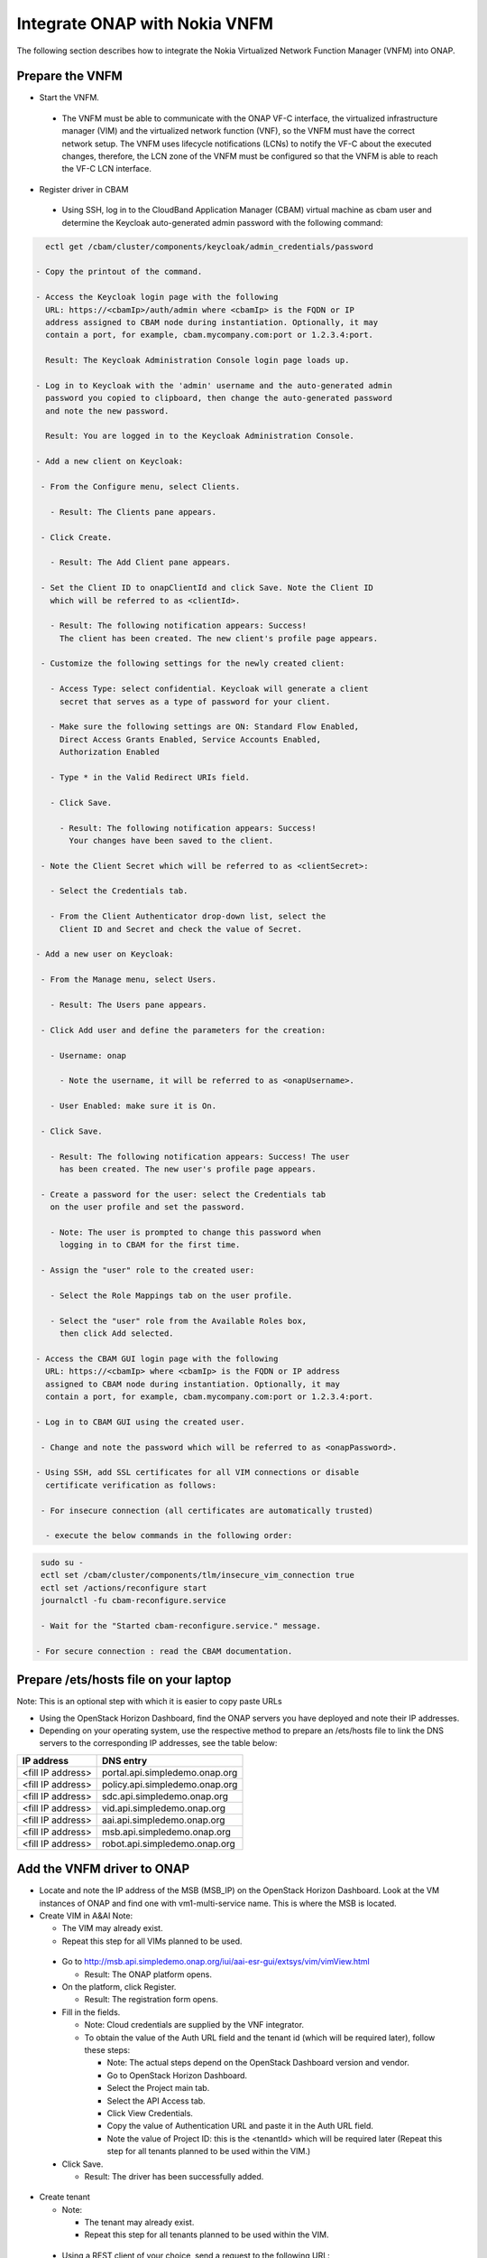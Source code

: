 Integrate ONAP with Nokia VNFM
==============================

The following section describes how to integrate the Nokia
Virtualized Network Function Manager (VNFM) into ONAP.

Prepare the VNFM
----------------

* Start the VNFM.

 - The VNFM must be able to communicate with the ONAP VF-C interface, the
   virtualized infrastructure manager (VIM) and the virtualized network
   function (VNF), so the VNFM must have the correct network setup. The
   VNFM uses lifecycle notifications (LCNs) to notify the VF-C about the
   executed changes, therefore, the LCN zone of the VNFM must be configured
   so that the VNFM is able to reach the VF-C LCN interface.

* Register driver in CBAM

 - Using SSH, log in to the CloudBand Application Manager (CBAM) virtual
   machine as cbam user and determine the Keycloak auto-generated admin
   password with the following
   command:

.. code-block:: bash

   ectl get /cbam/cluster/components/keycloak/admin_credentials/password

 - Copy the printout of the command.

 - Access the Keycloak login page with the following
   URL: https://<cbamIp>/auth/admin where <cbamIp> is the FQDN or IP
   address assigned to CBAM node during instantiation. Optionally, it may
   contain a port, for example, cbam.mycompany.com:port or 1.2.3.4:port.

   Result: The Keycloak Administration Console login page loads up.

 - Log in to Keycloak with the 'admin' username and the auto-generated admin
   password you copied to clipboard, then change the auto-generated password
   and note the new password.

   Result: You are logged in to the Keycloak Administration Console.

 - Add a new client on Keycloak:

  - From the Configure menu, select Clients.

    - Result: The Clients pane appears.

  - Click Create.

    - Result: The Add Client pane appears.

  - Set the Client ID to onapClientId and click Save. Note the Client ID
    which will be referred to as <clientId>.

    - Result: The following notification appears: Success!
      The client has been created. The new client's profile page appears.

  - Customize the following settings for the newly created client:

    - Access Type: select confidential. Keycloak will generate a client
      secret that serves as a type of password for your client.

    - Make sure the following settings are ON: Standard Flow Enabled,
      Direct Access Grants Enabled, Service Accounts Enabled,
      Authorization Enabled

    - Type * in the Valid Redirect URIs field.

    - Click Save.

      - Result: The following notification appears: Success!
        Your changes have been saved to the client.

  - Note the Client Secret which will be referred to as <clientSecret>:

    - Select the Credentials tab.

    - From the Client Authenticator drop-down list, select the
      Client ID and Secret and check the value of Secret.

 - Add a new user on Keycloak:

  - From the Manage menu, select Users.

    - Result: The Users pane appears.

  - Click Add user and define the parameters for the creation:

    - Username: onap

      - Note the username, it will be referred to as <onapUsername>.

    - User Enabled: make sure it is On.

  - Click Save.

    - Result: The following notification appears: Success! The user
      has been created. The new user's profile page appears.

  - Create a password for the user: select the Credentials tab
    on the user profile and set the password.

    - Note: The user is prompted to change this password when
      logging in to CBAM for the first time.

  - Assign the "user" role to the created user:

    - Select the Role Mappings tab on the user profile.

    - Select the "user" role from the Available Roles box,
      then click Add selected.

 - Access the CBAM GUI login page with the following
   URL: https://<cbamIp> where <cbamIp> is the FQDN or IP address
   assigned to CBAM node during instantiation. Optionally, it may
   contain a port, for example, cbam.mycompany.com:port or 1.2.3.4:port.

 - Log in to CBAM GUI using the created user.

  - Change and note the password which will be referred to as <onapPassword>.

 - Using SSH, add SSL certificates for all VIM connections or disable
   certificate verification as follows:

  - For insecure connection (all certificates are automatically trusted)

   - execute the below commands in the following order:

.. code-block:: console

   sudo su -
   ectl set /cbam/cluster/components/tlm/insecure_vim_connection true
   ectl set /actions/reconfigure start
   journalctl -fu cbam-reconfigure.service

   - Wait for the "Started cbam-reconfigure.service." message.

  - For secure connection : read the CBAM documentation.

Prepare /ets/hosts file on your laptop
--------------------------------------

Note: This is an optional step with which it is easier to copy paste URLs

* Using the OpenStack Horizon Dashboard, find the ONAP servers you have
  deployed and note their IP addresses.

* Depending on your operating system, use the respective method to prepare
  an /ets/hosts file to link the DNS servers to the corresponding
  IP addresses, see the table below:

+-------------------+---------------------------------+
| IP address        | DNS entry                       |
+===================+=================================+
| <fill IP address> | portal.api.simpledemo.onap.org  |
+-------------------+---------------------------------+
| <fill IP address> | policy.api.simpledemo.onap.org  |
+-------------------+---------------------------------+
| <fill IP address> | sdc.api.simpledemo.onap.org     |
+-------------------+---------------------------------+
| <fill IP address> | vid.api.simpledemo.onap.org     |
+-------------------+---------------------------------+
| <fill IP address> | aai.api.simpledemo.onap.org     |
+-------------------+---------------------------------+
| <fill IP address> | msb.api.simpledemo.onap.org     |
+-------------------+---------------------------------+
| <fill IP address> | robot.api.simpledemo.onap.org   |
+-------------------+---------------------------------+

Add the VNFM driver to ONAP
---------------------------

- Locate and note the IP address of the MSB (MSB_IP) on the OpenStack Horizon
  Dashboard. Look at the VM instances of ONAP and find one with
  vm1-multi-service name. This is where the MSB is located.

- Create VIM in A&AI Note:

  - The VIM may already exist.

  - Repeat this step for all VIMs planned to be used.

 - Go to http://msb.api.simpledemo.onap.org/iui/aai-esr-gui/extsys/vim/vimView.html

   - Result: The ONAP platform opens.

 - On the platform, click Register.

   - Result: The registration form opens.

 - Fill in the fields.

   - Note: Cloud credentials are supplied by the VNF integrator.

   - To obtain the value of the Auth URL field and the tenant
     id (which will be required later), follow these steps:

     - Note: The actual steps depend on the OpenStack Dashboard
       version and vendor.

     - Go to OpenStack Horizon Dashboard.

     - Select the Project main tab.

     - Select the API Access tab.

     - Click View Credentials.

     - Copy the value of Authentication URL and paste it in the Auth URL field.

     - Note the value of Project ID: this is the <tenantId> which will be
       required later (Repeat this step for all tenants planned to be used
       within the VIM.)

 - Click Save.

   - Result: The driver has been successfully added.

- Create tenant

  - Note:

    - The tenant may already exist.

    - Repeat this step for all tenants planned to be used within the VIM.

 - Using a REST client of your choice, send a request to the following
   URL: https://aai.api.simpledemo.onap.org:8443/aai/v11/cloud-infrastructure/cloud-regions/cloud-region/<cloudOwner>/<cloudRegion>/tenants/tenant/<tenantId>

   - download the content of the request:
     `aai.create.tenant.request.json <sample/aai.create.tenant.request.json>`

   - In the request URL and in the content of the request,
     substitute <tenantId>, <cloudRegion>
     and <cloudOwner> with the respective values.

   - HTTP method: PUT

   - Set the following values in the Header of the request:

     - basic auth AAI:AAI

     - X-FromAppId : any

     - X-TransactionId: any

     - Content-type: application/json

     - Accept: application/json

- Create customer in A&AI

 - Note:

   - The customer may already exists

 - Using a REST client of your choice, send a request to the following URL:  https://aai.api.simpledemo.onap.org:8443/aai/v11/business/customers/customer/123456

   - download the content of the request:
     `aai.create.customer.request.json <sample/aai.create.customer.request.json>`

   - In the downloaded content of the request,
     substitute <tenantName>, <tenantId>, <cloudRegion>
     and <cloudOwner> with the respective values.

   - HTTP method: PUT

   - Set the following values in the Header of the request:

     - basic auth AAI:AAI

     - X-FromAppId : any

     - X-TransactionId: any

     - Content-type: application/json

     - Accept: application/json

- Register the VNFM as an external system:

 - Access the following URL: http://msb.api.simpledemo.onap.org/iui/aai-esr-gui/extsys/vnfm/vnfmView.html

   - Result: The ONAP platform opens

 - The VNFM has four end points. These end points must be
   configured in the external system configuration of the VNFM.

  - Authentication endpoint: https://$CBAM_IP:443/auth/

  - Life-cycle management endpoint: https://<cbamIp>:443/vnfm/lcm/v3/

  - Life-cycle change notification endpoint: https://<cbamIp>:443/vnfm/lcn/v3/

  - Catalog endpoint: https://<cbamIp>:443/api/catalog/adapter/

 - On the platform, click Register.

   - Result: The registration form opens.

 - Fill in the fields as follows:

   - Note: Cloud credentials are supplied by the VNF integrator.

+-----------------+------------------------------------------+
| key             | Value                                    |
+-----------------+------------------------------------------+
| Name            | CbamVnfm                                 |
+-----------------+------------------------------------------+
| type            | NokiaSVNFM                               |
+-----------------+------------------------------------------+
| Vendor          | Nokia                                    |
+-----------------+------------------------------------------+
| version         | v1                                       |
+-----------------+------------------------------------------+
| URL             | <authUrl>_<lcmUrl>_<lcnUrl>_<catalogUrl> |
+-----------------+------------------------------------------+
| VIM             | <cloudOwner>_<cloudRegion>               |
+-----------------+------------------------------------------+
| certificate URL |                                          |
+-----------------+------------------------------------------+
| Username        | <onapUsername>_<clientId>                |
+-----------------+------------------------------------------+
| Password        | <onapPassword>_<clientSecret>            |
+-----------------+------------------------------------------+

 - Click Save.

   - Result: The registration has been completed.

 - Determine the UUID of the VNFM:

   - Using a REST client of your choice, send a request to the following URL:  https://aai.api.simpledemo.onap.org:8447/aai/v11/external-system/esr-vnfm-list/esr-vnfm?depth=all

   - HTTP method: GET

   - Set the following values in the Header of the request:

     - basic auth AAI:AAI

     - X-FromAppId : any

     - X-TransactionId: any

     - Content-type: application/json

     - Accept: application/json

   - Look for the previously registered VNFM and
     note the value of (vnfm-id) <vnfmId>.


Configure the SVNFM driver (generic)
------------------------------------

- Using SSH, download the CBAM SVNFM driver by executing the following command:
  docker pull https://nexus.onap.org/content/sites/raw/onap/vfc/nfvo/svnfm/nokiav2:1.1.0-STAGING-latest

- Determine the IMAGE ID:

 - Execute the following command: docker images

 - Find the required image and note the IMAGE ID.

- Start the driver:

 - Fill in the required values and execute the following:

.. code-block:: console

   export MULTI_NODE_IP=<multiNodeIp>
   export VNFM_ID=<vnfmId>
   export IMAGE_ID=<imageId>
   docker run --name vfc_nokia -p 8089:8089 -e "MSB_IP=$MULTI_NODE_IP" -e "CONFIGURE=kuku" -e "EXTERNAL_IP=$MULTI_NODE_IP" -e "VNFM_ID=$VNFM_ID" -d --stop-timeout 300 $IMAGE_ID

- Determine the identifier of the container:

 - Execute the following command: docker ps

 - Find the required container and note the
   CONTAINER ID (first column/first row on the list).

- Verify if the VNFM driver has been successfully
  started by executing the following commands:

.. code-block:: console

  execute docker exec -it <containerId> /bin/bash
  execute tail -f service.log

  - Result: The SVNFM integration is successful if the end of the command output contains "Started NokiaSvnfmApplication".

- Verify if the SVNFM is registered into MSB:

 - Go to http://msb.api.simpledemo.onap.org/msb

 - Check if NokiaSVNFM micro service is present in the boxes.


Configure the SVNFM driver (ONAP demo environment)
--------------------------------------------------
This step is executed instead of
the "Configure the SVNFM driver (generic)" in case of
an ONAP demo environment.

- Configure the already running instance:

 - Execute the following command:
   docker exec -it `docker ps | grep nokiav2 | awk '{print $1}'` /bin/bash

 - Edit /service/application.properties:

   - In this file, change the default values of the following
     keys to the correct values: vnfmId

 - Restart the VNFM service

   - Execute the following command:
     kill -9 `ps -ef | grep java | grep -v grep | awk '{print $2}'`
